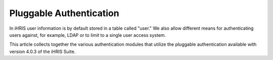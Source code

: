 Pluggable Authentication
========================

In iHRIS user information is by default stored in a table called "user."  We also allow different means for authenticating users against, for example, LDAP or to limit to a single user access system. 

This article collects together the various authentication modules that utilize the pluggable authentication available with version 4.0.3 of the iHRIS Suite.

